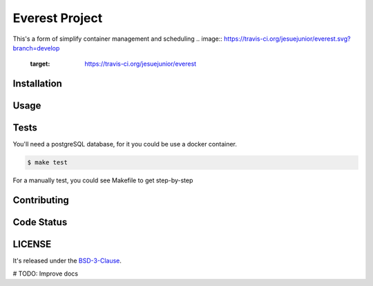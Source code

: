 Everest Project
===============

This's a form of simplify container management and scheduling
.. image:: https://travis-ci.org/jesuejunior/everest.svg?branch=develop
    :target: https://travis-ci.org/jesuejunior/everest

Installation
------------

Usage
-----

Tests
-----
You'll need a postgreSQL database, for it you could be use a docker container.

.. code-block:: shell

    $ make test

For a manually test, you could see Makefile to get step-by-step


Contributing
------------

Code Status
-----------


LICENSE
-------

It's released under the BSD-3-Clause_.

.. _BSD-3-Clause: LICENSE 

# TODO: Improve docs
